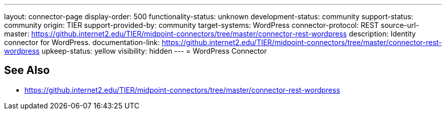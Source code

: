 ---
layout: connector-page
display-order: 500
functionality-status: unknown
development-status: community
support-status: community
origin: TIER
support-provided-by: community
target-systems: WordPress
connector-protocol: REST
source-url-master: https://github.internet2.edu/TIER/midpoint-connectors/tree/master/connector-rest-wordpress
description: Identity connector for WordPress.
documentation-link: https://github.internet2.edu/TIER/midpoint-connectors/tree/master/connector-rest-wordpress
upkeep-status: yellow
visibility: hidden
---
= WordPress Connector

== See Also

* https://github.internet2.edu/TIER/midpoint-connectors/tree/master/connector-rest-wordpress
